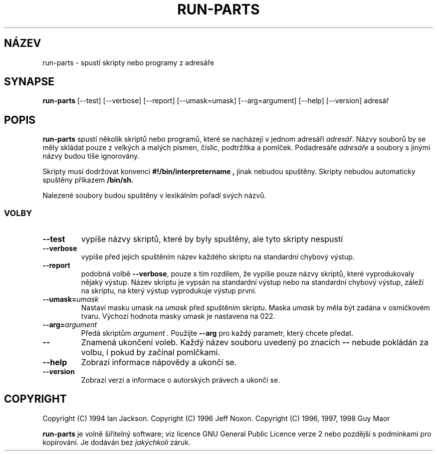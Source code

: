 .\" Hey, Emacs!  This is an -*- nroff -*- source file.
.\" Build-from-directory and this manpage are Copyright 1994 by Ian Jackson.
.\" Changes to this manpage are Copyright 1996 by Jeff Noxon.
.\" More
.\"
.\" This is free software; see the GNU General Public Licence version 2
.\" or later for copying conditions.  There is NO warranty.
.TH RUN\-PARTS 8 "5. Červen 1996" "Debian Linux"
.SH NÁZEV
run\-parts \- spustí skripty nebo programy z adresáře
.SH SYNAPSE
.B run\-parts
[\-\-test] [\-\-verbose] [\-\-report] [\-\-umask=umask] [\-\-arg=argument] [\-\-help] [\-\-version] adresář
.SH POPIS
.PP
.B run\-parts
spustí několik skriptů nebo programů, které se nacházejí v jednom adresáři
.IR adresář .
Názvy souborů by se měly skládat pouze z velkých a malých písmen, číslic, podtržítka
a pomlček. Podadresáře 
.I adresáře
a soubory s jinými názvy budou tiše ignorovány.

Skripty musí dodržovat konvenci
.B #!/bin/interpretername ,
jinak nebudou spuštěny. Skripty nebudou automaticky spuštěny příkazem
.B /bin/sh.

Nalezené soubory budou spuštěny v lexikálním pořadí svých názvů.
.SS VOLBY
.TP
.B \-\-test
vypíše názvy skriptů, které by byly spuštěny, ale tyto skripty nespustí
.TP
.B \-\-verbose
vypíše před jejich spuštěním název každého skriptu na standardní chybový výstup.
.TP
.B \-\-report
podobná volbě
.BR \-\-verbose ,
pouze s tím rozdílem, že vypíše pouze názvy skriptů, které vyprodukovaly nějaký výstup. Název skriptu je vypsán na standardní výstup nebo na standardní chybový výstup, záleží na skriptu, na který výstup vyprodukuje výstup první.
.B
.TP
.BI \-\-umask= umask
Nastaví masku umask na
.I umask
před spuštěním skriptu. Maska
.I umask
by měla být zadána v osmičkovém tvaru. Výchozí hodnota masky umask je nastavena na 022.
.TP
.BI \-\-arg= argument
Předá skriptům
.I argument .
Použijte 
.B --arg
pro každý parametr, který chcete předat.
.TP
.B "\-\-"
Znamená ukončení voleb. Každý název souboru uvedený po znacích
.B "\-\-"
nebude pokládán za volbu, i pokud by začínal pomlčkami.
.TP
.B \-\-help
Zobrazí informace nápovědy a ukončí se.
.TP
.B \-\-version
Zobrazí verzi a informace o autorských právech a ukončí se.

.SH COPYRIGHT
Copyright (C) 1994 Ian Jackson.
Copyright (C) 1996 Jeff Noxon.
Copyright (C) 1996, 1997, 1998 Guy Maor

.B run\-parts
je volně šiřitelný software; viz licence GNU General Public Licence verze 2 nebo
pozdější s podmínkami pro kopírování.  Je dodáván bez 
.I jakýchkoli
záruk.

